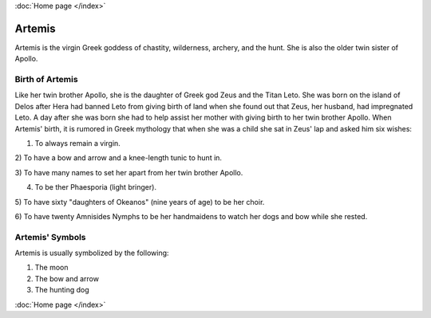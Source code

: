 :doc:`Home page </index>`

Artemis
=======

.. image:: artemis1.jpg
    :width: 50%

Artemis is the virgin Greek goddess of chastity, wilderness, archery, and the 
hunt. She is also the older twin sister of Apollo. 

Birth of Artemis
~~~~~~~~~~~~~~~~
.. image:: 

Like her twin brother Apollo, she is the daughter of Greek god Zeus and the 
Titan Leto. She was born on the island of Delos after Hera had banned Leto from 
giving birth of land when she found out that Zeus, her husband, had impregnated 
Leto. A day after she was born she had to help assist her mother with giving 
birth to her twin brother Apollo. When Artemis' birth, it is rumored in Greek 
mythology that when she was a child she sat in Zeus' lap and asked him six 
wishes: 

1) To always remain a virgin. 

2) To have a bow and arrow and a knee-length 
tunic to hunt in. 

3) To have many names to set her apart from her twin brother 
Apollo.

4) To be ther Phaesporia (light bringer).

5) To have sixty "daughters of 
Okeanos" (nine years of age) to be her choir.

6) To have twenty Amnisides Nymphs to 
be her handmaidens to watch her dogs 
and bow while she rested. 

Artemis' Symbols 
~~~~~~~~~~~~~~~~

Artemis is usually symbolized by the following: 

1) The moon 
2) The bow and arrow 
3) The hunting dog 

:doc:`Home page </index>`